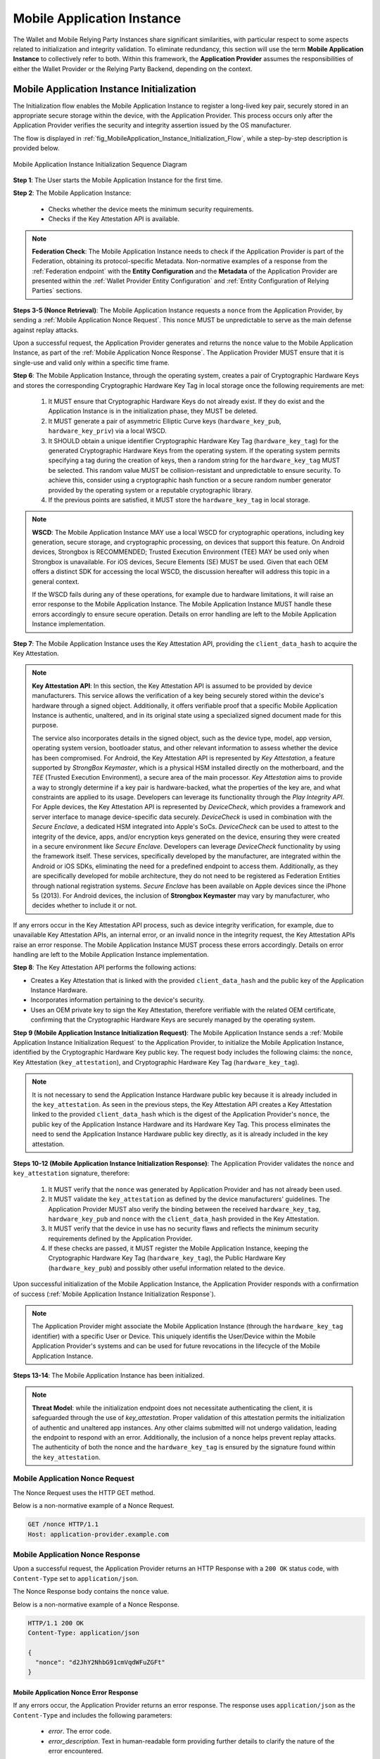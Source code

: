.. _mobile-instance.rst:

Mobile Application Instance
+++++++++++++++++++++++++++++

The Wallet and Mobile Relying Party Instances share significant similarities, with particular respect to some aspects related to initialization and integrity validation. To eliminate redundancy, this section will use the term **Mobile Application Instance** to collectively refer to both. Within this framework, the **Application Provider** assumes the responsibilities of either the Wallet Provider or the Relying Party Backend, depending on the context.


Mobile Application Instance Initialization
================================================

The Initialization flow enables the Mobile Application Instance to register a long-lived key pair, securely stored in an appropriate secure storage within the device, with the Application Provider. This process occurs only after the Application Provider verifies the security and integrity assertion issued by the OS manufacturer.

The flow is displayed in :ref:`fig_MobileApplication_Instance_Initialization_Flow`, while a step-by-step description is provided below.

.. _fig_MobileApplication_Instance_Initialization_Flow:

.. figure:: ../../images/application_instance_initialization.svg
    :figwidth: 100%
    :align: center
    :target: https://www.plantuml.com/plantuml/svg/VLFBRjiw4DtpAmQyYvi0xWy4Q94qYpPe2mJfOnN0695ZQM29L3b3j-xNbvHToBQ2R0XuT1vd7huLnQHvw0rcZI4F3INJiIVOnAXD_6tC_uy5mOv732e6dSO4zhjGie02MGfXd15WlyI6UuAxSUpPeN8Cy114CJYQ63YESCxuH7kuKoNH0_pkyK4EK5I1_sHC7Des4OLptgd5OuexzfJWFRej1J_n6xSrfYPyywwuti1dpC5re1q1pjpQ4-zGfw8nvJd2xpjoM-3DHF2qOqSm4AbCXO433ta08PSJwnuI_SoSQA2WyXmm-4fzgJV0H80xv1wRdewE9UiDF1M90WLhGwppidEsgPVo794VA52gzHawVJr6dwkUpYJczcQ9-xGVDRO9nuuTVCJaVs6Y6brWH4vmPMrthAwtj5-FkR5s1PVLn3jhhm-jYyRqcZ9ymtQXgzWMWNyPKQKsudgce6kFYkiEfOEtuBabqQkfnHLSIgpWCkprwI2hhZ7rFNgSph8IS5wNjS-XYJbuq0YJtO4vZtb10EFft6lUxxoMrP9QYyjvl782Fx1dlpY1vTUbqIdkQrtKYyQhvx3S-yMTrKq-KSkYQT8kFsICGSXS7fwdnT-iY6IXT0CFWPLBtZy73SdEaSWcz-QMWiz3_nS0

    Mobile Application Instance Initialization Sequence Diagram


**Step 1**: The User starts the Mobile Application Instance for the first time.

**Step 2**: The Mobile Application Instance:

  * Checks whether the device meets the minimum security requirements.
  * Checks if the Key Attestation API is available.

.. note::

    **Federation Check**: The Mobile Application Instance needs to check if the Application Provider is part of the Federation, obtaining its protocol-specific Metadata. Non-normative examples of a response from the :ref:`Federation endpoint` with the **Entity Configuration** and the **Metadata** of the Application Provider are presented within the :ref:`Wallet Provider Entity Configuration` and :ref:`Entity Configuration of Relying Parties` sections.

**Steps 3-5 (Nonce Retrieval)**: The Mobile Application Instance requests a ``nonce`` from the Application Provider, by sending a :ref:`Mobile Application Nonce Request`. This ``nonce`` MUST be unpredictable to serve as the main defense against replay attacks.

Upon a successful request, the Application Provider generates and returns the ``nonce`` value to the Mobile Application Instance, as part of the :ref:`Mobile Application Nonce Response`. The Application Provider MUST ensure that it is single-use and valid only within a specific time frame.

**Step 6**: The Mobile Application Instance, through the operating system, creates a pair of Cryptographic Hardware Keys and stores the corresponding Cryptographic Hardware Key Tag in local storage once the following requirements are met:

  1. It MUST ensure that Cryptographic Hardware Keys do not already exist. If they do exist and the Application Instance is in the initialization phase, they MUST be deleted.
  2. It MUST generate a pair of asymmetric Elliptic Curve keys (``hardware_key_pub``, ``hardware_key_priv``) via a local WSCD.
  3. It SHOULD obtain a unique identifier Cryptographic Hardware Key Tag (``hardware_key_tag``) for the generated Cryptographic Hardware Keys from the operating system. If the operating system permits specifying a tag during the creation of keys, then a random string for the ``hardware_key_tag`` MUST be selected. This random value MUST be collision-resistant and unpredictable to ensure security. To achieve this, consider using a cryptographic hash function or a secure random number generator provided by the operating system or a reputable cryptographic library.
  4. If the previous points are satisfied, it MUST store the ``hardware_key_tag`` in local storage.

.. note::

  **WSCD**: The Mobile Application Instance MAY use a local WSCD for cryptographic operations, including key generation, secure storage, and cryptographic processing,  on devices that support this feature. On Android devices, Strongbox is RECOMMENDED; Trusted Execution Environment (TEE) MAY be used only when Strongbox is unavailable. For iOS devices, Secure Elements (SE) MUST be used. Given that each OEM offers a distinct SDK for accessing the local WSCD, the discussion hereafter will address this topic in a general context.

  If the WSCD fails during any of these operations, for example due to hardware limitations, it will raise an error response to the Mobile Application Instance. The Mobile Application Instance MUST handle these errors accordingly to ensure secure operation. Details on error handling are left to the Mobile Application Instance implementation.

**Step 7**: The Mobile Application Instance uses the Key Attestation API, providing the ``client_data_hash`` to acquire the Key Attestation.

.. note::

  **Key Attestation API**: In this section, the Key Attestation API is assumed to be provided by device manufacturers. This service allows the verification of a key being securely stored within the device's hardware through a signed object. Additionally, it offers verifiable proof that a specific Mobile Application Instance is authentic, unaltered, and in its original state using a specialized signed document made for this purpose.

  The service also incorporates details in the signed object, such as the device type, model, app version, operating system version, bootloader status, and other relevant information to assess whether the device has been compromised. For Android, the Key Attestation API is represented by *Key Attestation*, a feature supported by *StrongBox Keymaster*, which is a physical HSM installed directly on the motherboard, and the *TEE* (Trusted Execution Environment), a secure area of the main processor. *Key Attestation* aims to provide a way to strongly determine if a key pair is hardware-backed, what the properties of the key are, and what constraints are applied to its usage. Developers can leverage its functionality through the *Play Integrity API*. For Apple devices, the Key Attestation API is represented by *DeviceCheck*, which provides a framework and server interface to manage device-specific data securely. *DeviceCheck* is used in combination with the *Secure Enclave*, a dedicated HSM integrated into Apple's SoCs. *DeviceCheck* can be used to attest to the integrity of the device, apps, and/or encryption keys generated on the device, ensuring they were created in a secure environment like *Secure Enclave*. Developers can leverage *DeviceCheck* functionality by using the framework itself.
  These services, specifically developed by the manufacturer, are integrated within the Android or iOS SDKs, eliminating the need for a predefined endpoint to access them. Additionally, as they are specifically developed for mobile architecture, they do not need to be registered as Federation Entities through national registration systems.
  *Secure Enclave* has been available on Apple devices since the iPhone 5s (2013).
  For Android devices, the inclusion of **Strongbox Keymaster** may vary by manufacturer, who decides whether to include it or not.

If any errors occur in the Key Attestation API process, such as device integrity verification, for example, due to unavailable Key Attestation APIs, an internal error, or an invalid nonce in the integrity request, the Key Attestation APIs raise an error response. The Mobile Application Instance MUST process these errors accordingly. Details on error handling are left to the Mobile Application Instance implementation.
 

**Step 8**: The Key Attestation API performs the following actions:

* Creates a Key Attestation that is linked with the provided ``client_data_hash`` and the public key of the Application Instance Hardware.
* Incorporates information pertaining to the device's security.
* Uses an OEM private key to sign the Key Attestation, therefore verifiable with the related OEM certificate, confirming that the Cryptographic Hardware Keys are securely managed by the operating system.

**Step 9 (Mobile Application Instance Initialization Request)**: The Mobile Application Instance sends a :ref:`Mobile Application Instance Initialization Request` to the Application Provider, to initialize the Mobile Application Instance, identified by the Cryptographic Hardware Key public key. The request body includes the following claims: the ``nonce``, Key Attestation (``key_attestation``), and Cryptographic Hardware Key Tag (``hardware_key_tag``).

.. note::
  It is not necessary to send the Application Instance Hardware public key because it is already included in the ``key_attestation``.
  As seen in the previous steps, the Key Attestation API creates a Key Attestation linked to the provided ``client_data_hash`` which is the digest of the Application Provider's ``nonce``, the public key of the Application Instance Hardware and its Hardware Key Tag. This process eliminates the need to send the Application Instance Hardware public key directly, as it is already included in the key attestation. 

**Steps 10-12 (Mobile Application Instance Initialization Response)**: The Application Provider validates the ``nonce`` and ``key_attestation`` signature, therefore:

  1. It MUST verify that the ``nonce`` was generated by Application Provider and has not already been used.
  2. It MUST validate the ``key_attestation`` as defined by the device manufacturers' guidelines. The Application Provider MUST also verify the binding between the received ``hardware_key_tag``, ``hardware_key_pub`` and ``nonce`` with the ``client_data_hash`` provided in the Key Attestation.
  3. It MUST verify that the device in use has no security flaws and reflects the minimum security requirements defined by the Application Provider.
  4. If these checks are passed, it MUST register the Mobile Application Instance, keeping the Cryptographic Hardware Key Tag (``hardware_key_tag``), the Public Hardware Key (``hardware_key_pub``) and possibly other useful information related to the device.

Upon successful initialization of the Mobile Application Instance, the Application Provider responds with a confirmation of success (:ref:`Mobile Application Instance Initialization Response`).

.. note::

  The Application Provider might associate the Mobile Application Instance (through the ``hardware_key_tag`` identifier) with a specific User or Device. This uniquely identifis the User/Device within the Mobile Application Provider's systems and can be used for future revocations in the lifecycle of the Mobile Application Instance.

**Steps 13-14**: The Mobile Application Instance has been initialized.

.. note:: **Threat Model**: while the initialization endpoint does not necessitate authenticating the client, it is safeguarded through the use of `key_attestation`. Proper validation of this attestation permits the initialization of authentic and unaltered app instances. Any other claims submitted will not undergo validation, leading the endpoint to respond with an error. Additionally, the inclusion of a nonce helps prevent replay attacks. The authenticity of both the nonce and the ``hardware_key_tag`` is ensured by the signature found within the ``key_attestation``.


Mobile Application Nonce Request
-------------------------------------

The Nonce Request uses the HTTP GET method.

Below is a non-normative example of a Nonce Request.

.. code-block:: http

    GET /nonce HTTP/1.1
    Host: application-provider.example.com


Mobile Application Nonce Response
--------------------------------------

Upon a successful request, the Application Provider returns an HTTP Response with a ``200 OK`` status code, with ``Content-Type`` set to ``application/json``.

The Nonce Response body contains the ``nonce`` value.

Below is a non-normative example of a Nonce Response.

.. code-block:: http

    HTTP/1.1 200 OK
    Content-Type: application/json

    {
      "nonce": "d2JhY2NhbG91cmVqdWFuZGFt"
    }


Mobile Application Nonce Error Response
~~~~~~~~~~~~~~~~~~~~~~~~~~~~~~~~~~~~~~~~~~

If any errors occur, the Application Provider returns an error response. The response uses ``application/json`` as the ``Content-Type`` and includes the following parameters:

  - *error*. The error code.
  - *error_description*. Text in human-readable form providing further details to clarify the nature of the error encountered.

Below is a non-normative example of a Nonce Error Response.

.. code-block:: http
    
    HTTP/1.1 500 Internal Server Error
    Content-Type: application/json

    {
        "error": "server_error",
        "error_description": "The server encountered an unexpected error."
    }

The following table lists HTTP Status Codes and related error codes that are supported for the error response:

.. list-table::
    :widths: 30 20 50
    :header-rows: 1

    * - **HTTP Status Code**
      - **Error Code**
      - **Description**
    * - ``500 Internal Server Error``
      - ``server_error``
      - The request cannot be fulfilled because the Nonce Endpoint encountered an internal problem.
    * - ``503 Service Unavailable``
      - ``temporarily_unavailable``
      - The request cannot be fulfilled because the Nonce Endpoint is temporarily unavailable (e.g., due to maintenance or overload).


Mobile Application Instance Initialization Request
---------------------------------------------------------

The Instance Initialization Request uses the HTTP POST method with ``Content-Type`` set to ``application/json``.

The Instance Initialization Request body contains the following claims:

.. _table_http_request_claim:
.. list-table:: 
    :widths: 20 60 20
    :header-rows: 1

    * - **Claim**
      - **Description**
      - **Reference**
    * - **nonce**
      - It MUST be set to the value obtained from the Application Provider through the Nonce Endpoint.
      - This specification.
    * - **hardware_key_tag**
      - The unique identifier of the **Cryptographic Hardware Keys** and encoded in ``base64url``.
      - This specification.
    * - **key_attestation**
      - An attestation that guarantees the secure generation, storage and usage of the key pair generated by the Mobile Application Instance. This can be an array containing a certificate chain whose leaf certificate is the Key Attestation obtained from the device **Key Attestation APIs**, signed with the device hardware key.
      - This specification.

Below is a non-normative example of an Instance Initialization Request.

.. code-block:: http

    POST /instance-initialization HTTP/1.1
    Host: application-provider.example.com
    Content-Type: application/json

    {
      "nonce": "d2JhY2NhbG91cmVqdWFuZGFt",
      "key_attestation": "o2NmbXRvYXBwbGUtYXBw... redacted",
      "hardware_key_tag": "WQhyDymFKsP95iFqpzdEDWW4l7aVna2Fn4JCeWHYtbU="
    }


Mobile Application Instance Initialization Response
---------------------------------------------------------

If an Instance Initialization Request is successfully validated, the Application Provider provides an HTTP Response with status code ``204 No Content``.

Below is a non-normative example of an Instance Initialization Response.

.. code-block:: http

    HTTP/1.1 204 No content


Mobile Application Instance Initialization Error Response
~~~~~~~~~~~~~~~~~~~~~~~~~~~~~~~~~~~~~~~~~~~~~~~~~~~~~~~~~~~~~~~~

If any errors occur, the Application Provider returns an error response. The response uses ``application/json`` as the ``Content-Type`` and includes the following parameters:

  - *error*. The error code.
  - *error_description*. Text in human-readable form providing further details to clarify the nature of the error encountered.

Below is a non-normative example of an Instance Initialization Error Response.

.. code-block:: http
    
    HTTP/1.1 403 Forbidden
    Content-Type: application/json
    Cache-Control: no-store

    {
        "error": "forbidden",
        "error_description": "The provided nonce is invalid, expired, or already used."
    }

The following table lists HTTP Status Codes and related error codes that are supported for the error response:

.. list-table:: 
   :widths: 20 20 50
   :header-rows: 1

   * - **HTTP Status Code**
     - **Error Code**
     - **Description**
   * - ``400 Bad Request``
     - ``bad_request``
     - The request is malformed, missing required parameters, or includes invalid and unknown parameters.
   * - ``403 Forbidden``
     - ``integrity_check_error``
     - The device does not meet the Application Provider's minimum security requirements.
   * - ``403 Forbidden``
     - ``invalid_request``
     - The provided nonce is invalid, expired, or already used.
   * - ``403 Forbidden``
     - ``invalid_request``
     - The signature of the Integrity Assertion is invalid.
   * - ``422 Unprocessable Content`` [OPTIONAL]
     - ``validation_error``
     - The request does not adhere to the required format.
   * - ``500 Internal Server Error``
     - ``server_error``
     - An internal error occurred while processing the request.
   * - ``503 Service Unavailable``
     - ``temporarily_unavailable``
     - The service is unavailable. Please try again later.


Mobile Application Key Binding
=====================================

The Key Binding flow enables the Mobile Application Instance to bind a newly created pair of keys to the Mobile Application Instance, by relying on a proof of possession of the Cryptographic Hardware Keys generated during the :ref:`Mobile Application Instance Initialization` phase. Before completing the process, the Application Provider also needs to verify the integrity of the Mobile Application Instance.

Although the exact flow differs depending on the context (see the :ref:`Mobile Relying Party Instance Registration` and :ref:`Wallet Attestation Issuance` sections), the Mobile Application Integrity Request and Error Response are consistent.


Mobile Application Key Binding Request
-------------------------------------------------

The Key Binding Request uses the HTTP POST method with ``Content-Type`` set to ``application/json``.

The Key Binding Request body contains an ``assertion`` parameter whose value is a signed JWT including all header parameters and body claims described below.

Below is a non-normative example of a Key Binding Request.

.. code-block:: http

    POST /key-binding HTTP/1.1
    Host: application-provider.example.org
    Content-Type: application/json

    {
      "assertion": "eyJhbGciOiJFUzI1NiIsImtpZCI6ImtoakZWTE9nRjNHeG..."
    }

In particular, the Key Binding Request JWT includes the following HTTP header parameters:

.. list-table::
    :widths: 20 60 20
    :header-rows: 1

    * - **Parameter**
      - **Description**
      - **Reference**
    * - **alg**
      - A digital signature algorithm identifier such as per IANA "JSON Web Signature and Encryption Algorithms" registry. It MUST be one of the supported algorithms listed in the :ref:`Cryptographic Algorithms` and MUST NOT be set to ``none`` or any symmetric algorithm (MAC) identifier.
      - [:rfc:`7516#section-4.1.1`]
    * - **kid**
      - Thumbprint of the Mobile Application Instance's JWK contained in the ``cnf`` claim.
      - [:rfc:`7638#section_3`]
    * - **typ**
      - The type of the JWT, which can assume different values depending on the context.
      -

The Key Binding Request JWT includes the following body parameters:

.. list-table::
    :widths: 20 60 20
    :header-rows: 1

    * - **Claim**
      - **Description**
      - **Reference**
    * - **iss**
      - The identifier of the Application Provider concatenated with the thumbprint of the JWK in the ``cnf`` claim.
      - [:rfc:`9126`], [:rfc:`7519`].
    * - **aud**
      - The identifier of the Application Provider.
      - [:rfc:`9126`], [:rfc:`7519`].
    * - **exp**
      - UNIX timestamp representing the JWT expiration time.
      - [:rfc:`9126`], [:rfc:`7519`].
    * - **iat**
      - UNIX timestamp representing the JWT issuance time.
      - [:rfc:`9126`], [:rfc:`7519`].
    * - **nonce**
      - The ``nonce`` obtained from the Nonce Endpoint.
      -
    * - **hardware_signature**
      - The signature of ``client_data`` obtained using the Cryptographic Hardware Key, encoded in the ``base64url`` format.
      -
    * - **key_attestation**
      - The key attestation obtained from the Key Attestation APIs with the holder binding of ``client_data``.
      -
    * - **hardware_key_tag**
      - The value of the Cryptographic Hardware Key Tag.
      -
    * - **cnf**
      - JSON object containing the public part of an asymmetric key pair owned by the Mobile Application Instance.
      - :rfc:`7800`.

Below is a non-normative example of a Key Binding Request JWT.

.. code-block::

    {
      "alg": "ES256",
      "kid": "hT3v7KQjFZy6GvDkYgOZ1u2F6T4Nz5bPjX8o1MZ3dJY",
      "typ": "..."
    }
    .
    {
      "iss": "https://application-provider.example.org/instance/hT3v7KQjFZy6GvDkYgOZ1u2F6T4Nz5bPjX8o1MZ3dJY",
      "sub": "https://application-provider.example.org/",
      "nonce": "f3b29a81-45c7-4d12-b8b5-e1f6c9327aef",
      "hardware_signature": "KoZIhvcNAQcCoIAwgAIB...",
      "key_attestation": "o2NmbXRvYXBwbGUtYXBwYXNzZXJ0aW9uLXBheWxvYWQtYXBw...",
      "hardware_key_tag": "QW12DylRTmF89iGkpydNDWW7m8bVpa2Fn9KBeXGYtfX"
      "cnf": {
        "jwk": {
          "crv": "P-256",
          "kty": "EC",
          "x": "8FJtI-yr3pjyRKGMnz4WmdnQD_uJSq4R95Nj98b44",
          "y": "MKZnSB39vFJhYgS3k7jXE4r3-CoGFQwZtPBIRqpNlrg"
        }
      },
    }


Mobile Application Key Binding Response
----------------------------------------------------

The Key Binding Response strictly depends on the context of the request; further details are provided in the :ref:`Relying Party Integrity Validation Response` and :ref:`Wallet Attestation Issuance Response` sections.


Mobile Application Key Binding Error Response
~~~~~~~~~~~~~~~~~~~~~~~~~~~~~~~~~~~~~~~~~~~~~~~~~~~~~~~~~~~~

If any errors occur, the Application Provider returns an error response. The response uses ``application/json`` as the ``Content-Type`` and includes the following parameters:

  - *error*. The error code.
  - *error_description*. Text in human-readable form providing further details to clarify the nature of the error encountered.

Below is a non-normative example of a Key Binding Error Response.

.. code-block:: http
    
    HTTP/1.1 403 Forbidden
    Content-Type: application/json

    {
      "error": "invalid_request",
      "error_description": "The provided challenge is invalid, expired, or already used."
    }

The following table lists HTTP Status Codes and related error codes that are supported for the error response, unless otherwise specified:

.. list-table::
    :widths: 30 20 50
    :header-rows: 1

    * - **HTTP Status Code**
      - **Error Code**
      - **Description**
    * - ``400 Bad Request``
      - ``bad_request``
      - The request is malformed, missing required parameters (e.g., header parameters or integrity assertion), or includes invalid and unknown parameters.
    * - ``403 Forbidden`` 
      - ``invalid_request``
      - The Mobile Application Instance has been revoked.
    * - ``403 Forbidden`` 
      - ``integrity_check_error``
      - The device does not meet the Application Provider's minimum security requirements.
    * - ``403 Forbidden``
      - ``invalid_request``
      - The signature of the Integrity Request is invalid or does not match the associated public key (JWK).
    * - ``403 Forbidden`` 
      - ``invalid_request``
      - The integrity assertion validation failed; the integrity assertion is tampered with or improperly signed.
    * - ``403 Forbidden`` 
      - ``invalid_request``
      - The provided ``nonce`` is invalid, expired, or already used.
    * - ``403 Forbidden``
      - ``invalid_request``
      - The Proof of Possession (``hardware_signature``) is invalid.
    * - ``403 Forbidden`` 
      - ``invalid_request``
      - The ``iss`` parameter does not match the Application Provider's expected URL identifier.
    * - ``404 Not Found`` 
      - ``not_found``
      - The Mobile Application Instance was not found.
    * - ``422 Unprocessable Content`` [OPTIONAL]
      - ``validation_error``
      - The request does not adhere to the required format.
    * - ``500 Internal Server Error``
      - ``server_error``
      - An internal server error occurred while processing the request.
    * - ``503 Service Unavailable``
      - ``temporarily_unavailable``
      - The service is unavailable. Please try again later.
